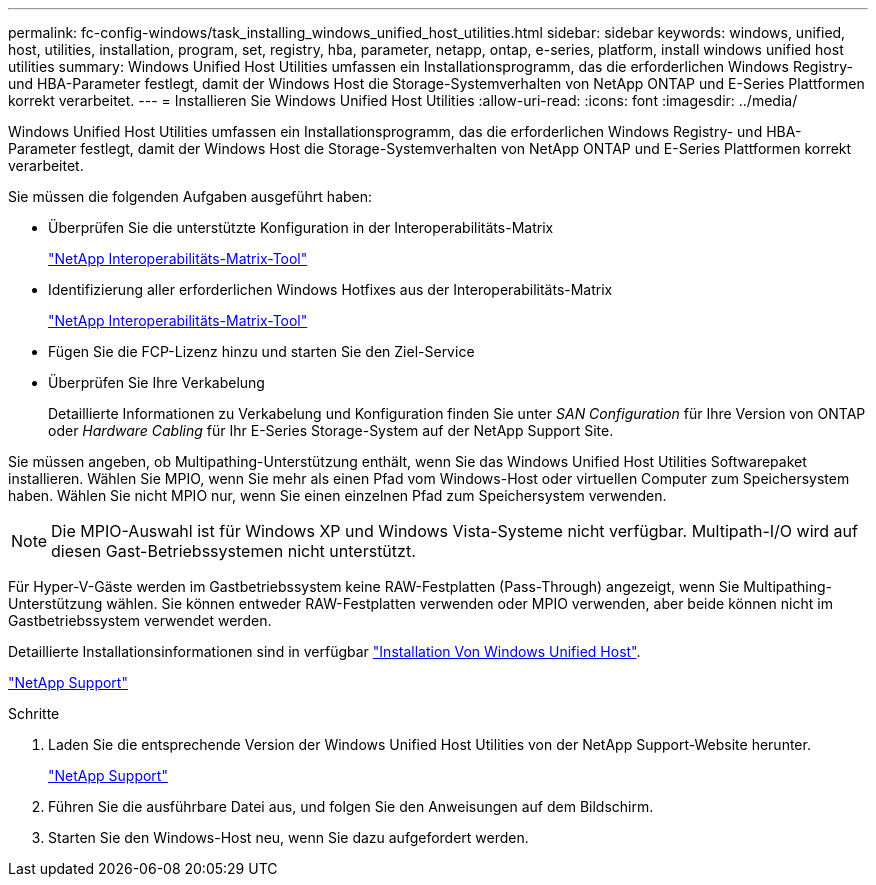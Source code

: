 ---
permalink: fc-config-windows/task_installing_windows_unified_host_utilities.html 
sidebar: sidebar 
keywords: windows, unified, host, utilities, installation, program, set, registry, hba, parameter, netapp, ontap, e-series, platform, install windows unified host utilities 
summary: Windows Unified Host Utilities umfassen ein Installationsprogramm, das die erforderlichen Windows Registry- und HBA-Parameter festlegt, damit der Windows Host die Storage-Systemverhalten von NetApp ONTAP und E-Series Plattformen korrekt verarbeitet. 
---
= Installieren Sie Windows Unified Host Utilities
:allow-uri-read: 
:icons: font
:imagesdir: ../media/


[role="lead"]
Windows Unified Host Utilities umfassen ein Installationsprogramm, das die erforderlichen Windows Registry- und HBA-Parameter festlegt, damit der Windows Host die Storage-Systemverhalten von NetApp ONTAP und E-Series Plattformen korrekt verarbeitet.

Sie müssen die folgenden Aufgaben ausgeführt haben:

* Überprüfen Sie die unterstützte Konfiguration in der Interoperabilitäts-Matrix
+
https://mysupport.netapp.com/matrix["NetApp Interoperabilitäts-Matrix-Tool"]

* Identifizierung aller erforderlichen Windows Hotfixes aus der Interoperabilitäts-Matrix
+
https://mysupport.netapp.com/matrix["NetApp Interoperabilitäts-Matrix-Tool"]

* Fügen Sie die FCP-Lizenz hinzu und starten Sie den Ziel-Service
* Überprüfen Sie Ihre Verkabelung
+
Detaillierte Informationen zu Verkabelung und Konfiguration finden Sie unter _SAN Configuration_ für Ihre Version von ONTAP oder _Hardware Cabling_ für Ihr E-Series Storage-System auf der NetApp Support Site.



Sie müssen angeben, ob Multipathing-Unterstützung enthält, wenn Sie das Windows Unified Host Utilities Softwarepaket installieren. Wählen Sie MPIO, wenn Sie mehr als einen Pfad vom Windows-Host oder virtuellen Computer zum Speichersystem haben. Wählen Sie nicht MPIO nur, wenn Sie einen einzelnen Pfad zum Speichersystem verwenden.

[NOTE]
====
Die MPIO-Auswahl ist für Windows XP und Windows Vista-Systeme nicht verfügbar. Multipath-I/O wird auf diesen Gast-Betriebssystemen nicht unterstützt.

====
Für Hyper-V-Gäste werden im Gastbetriebssystem keine RAW-Festplatten (Pass-Through) angezeigt, wenn Sie Multipathing-Unterstützung wählen. Sie können entweder RAW-Festplatten verwenden oder MPIO verwenden, aber beide können nicht im Gastbetriebssystem verwendet werden.

Detaillierte Installationsinformationen sind in verfügbar link:https://docs.netapp.com/us-en/ontap-sanhost/hu_wuhu_71.html#installing-the-host-utilities["Installation Von Windows Unified Host"].

https://mysupport.netapp.com/site/global/dashboard["NetApp Support"]

.Schritte
. Laden Sie die entsprechende Version der Windows Unified Host Utilities von der NetApp Support-Website herunter.
+
https://mysupport.netapp.com/site/global/dashboard["NetApp Support"]

. Führen Sie die ausführbare Datei aus, und folgen Sie den Anweisungen auf dem Bildschirm.
. Starten Sie den Windows-Host neu, wenn Sie dazu aufgefordert werden.


